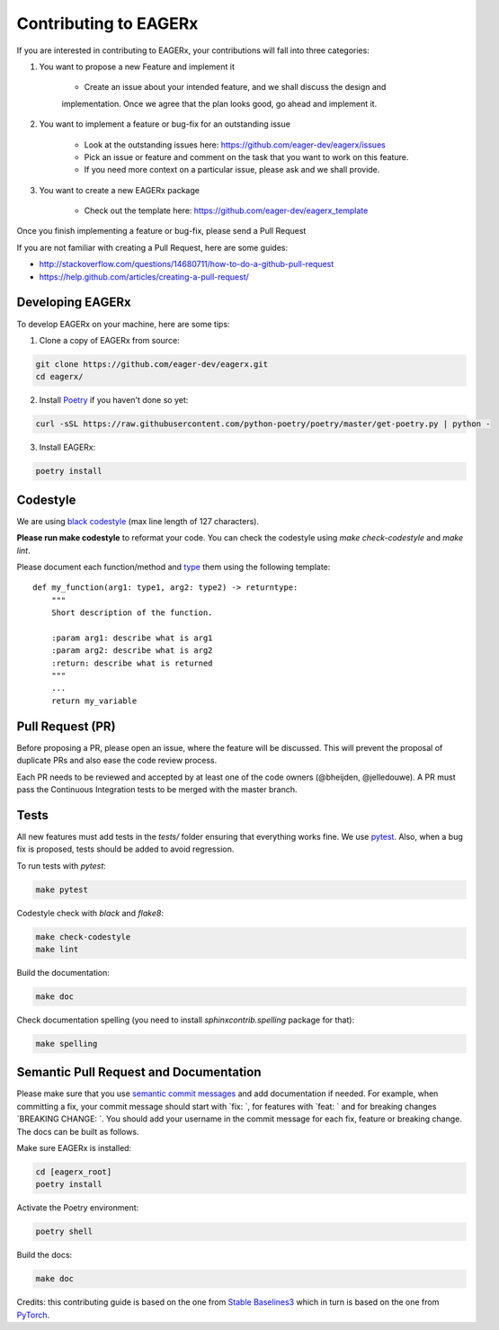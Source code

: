 **********************
Contributing to EAGERx
**********************

If you are interested in contributing to EAGERx, your contributions will fall
into three categories:

1. You want to propose a new Feature and implement it

    - Create an issue about your intended feature, and we shall discuss the design and
    implementation. Once we agree that the plan looks good, go ahead and implement it.

2. You want to implement a feature or bug-fix for an outstanding issue

    - Look at the outstanding issues here: https://github.com/eager-dev/eagerx/issues
    - Pick an issue or feature and comment on the task that you want to work on this feature.
    - If you need more context on a particular issue, please ask and we shall provide.

3. You want to create a new EAGERx package

    - Check out the template here: https://github.com/eager-dev/eagerx_template

Once you finish implementing a feature or bug-fix, please send a Pull Request


If you are not familiar with creating a Pull Request, here are some guides:

- http://stackoverflow.com/questions/14680711/how-to-do-a-github-pull-request
- https://help.github.com/articles/creating-a-pull-request/


Developing EAGERx
#################

To develop EAGERx on your machine, here are some tips:

1. Clone a copy of EAGERx from source:

.. code-block:: console

  git clone https://github.com/eager-dev/eagerx.git
  cd eagerx/

2. Install `Poetry <https://python-poetry.org/docs/>`_ if you haven't done so yet:

.. code-block:: console

  curl -sSL https://raw.githubusercontent.com/python-poetry/poetry/master/get-poetry.py | python -

3. Install EAGERx:

.. code-block:: console

  poetry install

Codestyle
#########

We are using `black codestyle <https://github.com/psf/black>`_ (max line length of 127 characters).

**Please run make codestyle** to reformat your code. You can check the codestyle using *make check-codestyle* and *make lint*.

Please document each function/method and `type <https://google.github.io/pytype/user_guide.html>`_ them using the following template:

::

  def my_function(arg1: type1, arg2: type2) -> returntype:
      """
      Short description of the function.

      :param arg1: describe what is arg1
      :param arg2: describe what is arg2
      :return: describe what is returned
      """
      ...
      return my_variable

Pull Request (PR)
#################

Before proposing a PR, please open an issue, where the feature will be discussed.
This will prevent the proposal of duplicate PRs and also ease the code review process.

Each PR needs to be reviewed and accepted by at least one of the code owners (@bheijden, @jelledouwe).
A PR must pass the Continuous Integration tests to be merged with the master branch.

Tests
#####

All new features must add tests in the *tests/* folder ensuring that everything works fine.
We use `pytest <https://pytest.org/>`_.
Also, when a bug fix is proposed, tests should be added to avoid regression.

To run tests with *pytest*:

.. code-block:: console

  make pytest

Codestyle check with *black* and *flake8*:

.. code-block:: console

  make check-codestyle
  make lint

Build the documentation:

.. code-block:: console

  make doc

Check documentation spelling (you need to install *sphinxcontrib.spelling* package for that):

.. code-block:: console

  make spelling

Semantic Pull Request and Documentation
#######################################

Please make sure that you use `semantic commit messages <https://github.com/zeke/semantic-pull-requests>`_ and add documentation if needed.
For example, when committing a fix, your commit message should start with `fix: `, for features with `feat: ` and for breaking changes `BREAKING CHANGE: `.
You should add your username in the commit message for each fix, feature or breaking change.
The docs can be built as follows.

Make sure EAGERx is installed:

.. code-block:: console

  cd [eagerx_root]
  poetry install

Activate the Poetry environment:

.. code-block:: console

  poetry shell

Build the docs:

.. code-block:: console

  make doc

Credits: this contributing guide is based on the one from `Stable Baselines3 <https://github.com/DLR-RM/stable-baselines3>`_ which in turn is based on the one from `PyTorch <https://github.com/pytorch/pytorch/>`_.
